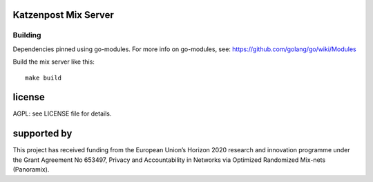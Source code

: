 

.. image:: https://travis-ci.org/katzenpost/server.svg?branch=master
  :target: https://travis-ci.org/katzenpost/server

.. image:: https://godoc.org/github.com/katzenpost/katzenpost/server?status.svg
  :target: https://godoc.org/github.com/katzenpost/katzenpost/server

Katzenpost Mix Server
=====================

Building
--------

Dependencies pinned using go-modules.
For more info on go-modules, see: https://github.com/golang/go/wiki/Modules

Build the mix server like this:
::

  make build



license
=======

AGPL: see LICENSE file for details.


supported by
============

.. image:: https://katzenpost.mixnetworks.org/_static/images/eu-flag-tiny.jpg

This project has received funding from the European Union’s Horizon 2020
research and innovation programme under the Grant Agreement No 653497, Privacy
and Accountability in Networks via Optimized Randomized Mix-nets (Panoramix).
